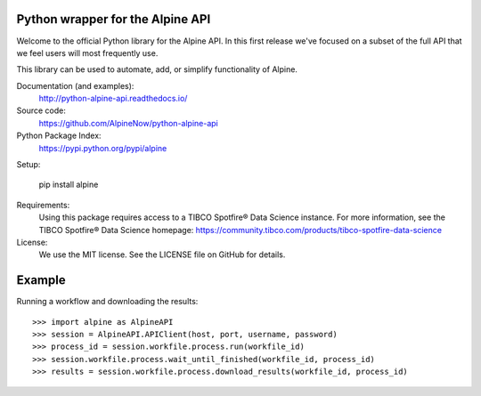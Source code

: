 Python wrapper for the Alpine API
=================================

Welcome to the official Python library for the Alpine API. In this first release we've focused on a subset of the full
API that we feel users will most frequently use.

This library can be used to automate, add, or simplify functionality of Alpine.

Documentation (and examples):
   http://python-alpine-api.readthedocs.io/

Source code:
   https://github.com/AlpineNow/python-alpine-api

Python Package Index:
   https://pypi.python.org/pypi/alpine

Setup:

   pip install alpine

Requirements:
   Using this package requires access to a TIBCO Spotfire® Data Science instance. For more information, see the TIBCO Spotfire® Data Science homepage:
   https://community.tibco.com/products/tibco-spotfire-data-science

License:
   We use the MIT license. See the LICENSE file on GitHub for details.

Example
=======

Running a workflow and downloading the results::

    >>> import alpine as AlpineAPI
    >>> session = AlpineAPI.APIClient(host, port, username, password)
    >>> process_id = session.workfile.process.run(workfile_id)
    >>> session.workfile.process.wait_until_finished(workfile_id, process_id)
    >>> results = session.workfile.process.download_results(workfile_id, process_id)

